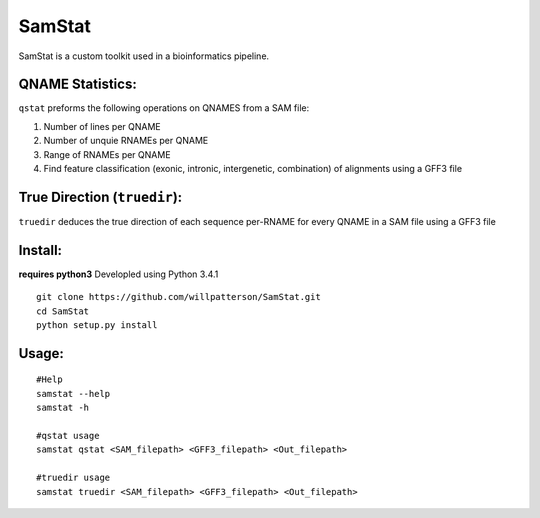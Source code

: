 *******
SamStat
*******

SamStat is a custom toolkit used in a bioinformatics pipeline.

QNAME Statistics:
-----------------

``qstat`` preforms the following operations on QNAMES from a SAM file:

1. Number of lines per QNAME
2. Number of unquie RNAMEs per QNAME
3. Range of RNAMEs per QNAME
4. Find feature classification (exonic, intronic, intergenetic, combination) of alignments using a GFF3 file

True Direction (``truedir``):
-----------------------------

``truedir`` deduces the true direction of each sequence per-RNAME for every QNAME in a SAM file using a GFF3 file

Install:
--------

**requires python3**
Developled using Python 3.4.1

::

  git clone https://github.com/willpatterson/SamStat.git
  cd SamStat
  python setup.py install


Usage:
------

::

  #Help
  samstat --help 
  samstat -h

  #qstat usage
  samstat qstat <SAM_filepath> <GFF3_filepath> <Out_filepath>

  #truedir usage
  samstat truedir <SAM_filepath> <GFF3_filepath> <Out_filepath>

